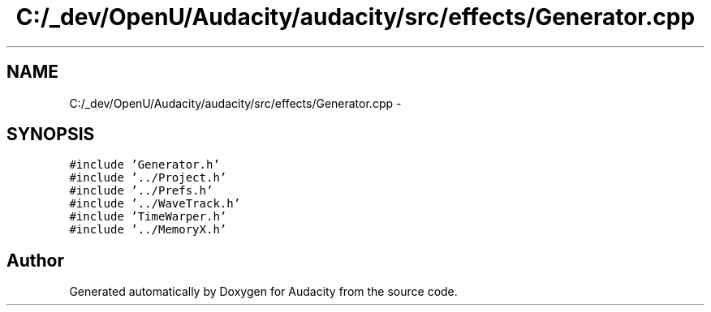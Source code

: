 .TH "C:/_dev/OpenU/Audacity/audacity/src/effects/Generator.cpp" 3 "Thu Apr 28 2016" "Audacity" \" -*- nroff -*-
.ad l
.nh
.SH NAME
C:/_dev/OpenU/Audacity/audacity/src/effects/Generator.cpp \- 
.SH SYNOPSIS
.br
.PP
\fC#include 'Generator\&.h'\fP
.br
\fC#include '\&.\&./Project\&.h'\fP
.br
\fC#include '\&.\&./Prefs\&.h'\fP
.br
\fC#include '\&.\&./WaveTrack\&.h'\fP
.br
\fC#include 'TimeWarper\&.h'\fP
.br
\fC#include '\&.\&./MemoryX\&.h'\fP
.br

.SH "Author"
.PP 
Generated automatically by Doxygen for Audacity from the source code\&.
